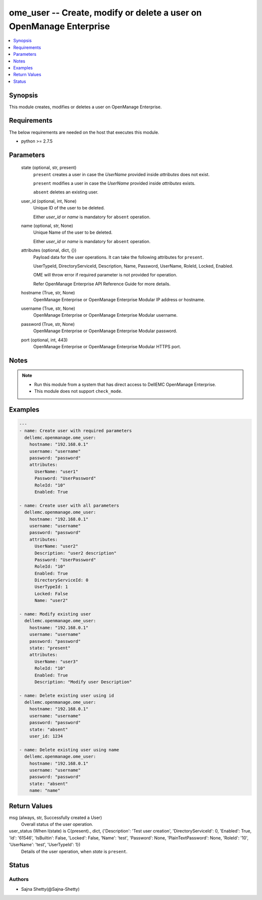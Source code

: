 .. _ome_user_module:


ome_user -- Create, modify or delete a user on OpenManage Enterprise
====================================================================

.. contents::
   :local:
   :depth: 1


Synopsis
--------

This module creates, modifies or deletes a user on OpenManage Enterprise.



Requirements
------------
The below requirements are needed on the host that executes this module.

- python >= 2.7.5



Parameters
----------

  state (optional, str, present)
    ``present`` creates a user in case the *UserName* provided inside *attributes* does not exist.

    ``present`` modifies a user in case the *UserName* provided inside *attributes* exists.

    ``absent`` deletes an existing user.


  user_id (optional, int, None)
    Unique ID of the user to be deleted.

    Either *user_id* or *name* is mandatory for ``absent`` operation.


  name (optional, str, None)
    Unique Name of the user to be deleted.

    Either *user_id* or *name* is mandatory for ``absent`` operation.


  attributes (optional, dict, {})
    Payload data for the user operations. It can take the following attributes for ``present``.

    UserTypeId, DirectoryServiceId, Description, Name, Password, UserName, RoleId, Locked, Enabled.

    OME will throw error if required parameter is not provided for operation.

    Refer OpenManage Enterprise API Reference Guide for more details.


  hostname (True, str, None)
    OpenManage Enterprise or OpenManage Enterprise Modular IP address or hostname.


  username (True, str, None)
    OpenManage Enterprise or OpenManage Enterprise Modular username.


  password (True, str, None)
    OpenManage Enterprise or OpenManage Enterprise Modular password.


  port (optional, int, 443)
    OpenManage Enterprise or OpenManage Enterprise Modular HTTPS port.





Notes
-----

.. note::
   - Run this module from a system that has direct access to DellEMC OpenManage Enterprise.
   - This module does not support ``check_mode``.




Examples
--------

.. code-block:: yaml+jinja

    
    ---
    - name: Create user with required parameters
      dellemc.openmanage.ome_user:
        hostname: "192.168.0.1"
        username: "username"
        password: "password"
        attributes:
          UserName: "user1"
          Password: "UserPassword"
          RoleId: "10"
          Enabled: True

    - name: Create user with all parameters
      dellemc.openmanage.ome_user:
        hostname: "192.168.0.1"
        username: "username"
        password: "password"
        attributes:
          UserName: "user2"
          Description: "user2 description"
          Password: "UserPassword"
          RoleId: "10"
          Enabled: True
          DirectoryServiceId: 0
          UserTypeId: 1
          Locked: False
          Name: "user2"

    - name: Modify existing user
      dellemc.openmanage.ome_user:
        hostname: "192.168.0.1"
        username: "username"
        password: "password"
        state: "present"
        attributes:
          UserName: "user3"
          RoleId: "10"
          Enabled: True
          Description: "Modify user Description"

    - name: Delete existing user using id
      dellemc.openmanage.ome_user:
        hostname: "192.168.0.1"
        username: "username"
        password: "password"
        state: "absent"
        user_id: 1234

    - name: Delete existing user using name
      dellemc.openmanage.ome_user:
        hostname: "192.168.0.1"
        username: "username"
        password: "password"
        state: "absent"
        name: "name"



Return Values
-------------

msg (always, str, Successfully created a User)
  Overall status of the user operation.


user_status (When I(state) is C(present)., dict, {'Description': 'Test user creation', 'DirectoryServiceId': 0, 'Enabled': True, 'Id': '61546', 'IsBuiltin': False, 'Locked': False, 'Name': 'test', 'Password': None, 'PlainTextPassword': None, 'RoleId': '10', 'UserName': 'test', 'UserTypeId': 1})
  Details of the user operation, when *state* is ``present``.





Status
------





Authors
~~~~~~~

- Sajna Shetty(@Sajna-Shetty)

